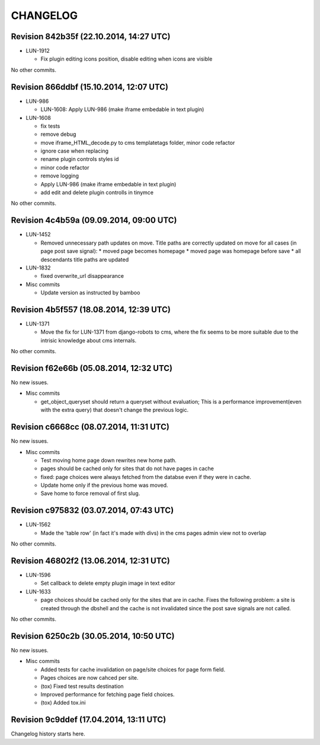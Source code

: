 CHANGELOG
=========

Revision 842b35f (22.10.2014, 14:27 UTC)
----------------------------------------

* LUN-1912

  * Fix plugin editing icons position, disable editing when icons are visible

No other commits.

Revision 866ddbf (15.10.2014, 12:07 UTC)
----------------------------------------

* LUN-986

  * LUN-1608: Apply LUN-986 (make iframe embedable in text plugin)

* LUN-1608

  * fix tests
  * remove debug
  * move iframe_HTML_decode.py to cms templatetags folder, minor code refactor
  * ignore case when replacing
  * rename plugin controls styles id
  * minor code refactor
  * remove logging
  * Apply LUN-986 (make iframe embedable in text plugin)
  * add edit and delete plugin controlls in tinymce

No other commits.

Revision 4c4b59a (09.09.2014, 09:00 UTC)
----------------------------------------

* LUN-1452

  * Removed unnecessary path updates on move. Title paths are correctly updated on move for all cases (in page post save signal): * moved page becomes homepage * moved page was homepage before save * all descendants title paths are updated

* LUN-1832

  * fixed overwrite_url disappearance

* Misc commits

  * Update version as instructed by bamboo

Revision 4b5f557 (18.08.2014, 12:39 UTC)
----------------------------------------

* LUN-1371

  * Move the fix for LUN-1371 from django-robots to cms, where the fix seems to be more suitable due to the intrisic knowledge about cms internals.

No other commits.

Revision f62e66b (05.08.2014, 12:32 UTC)
----------------------------------------

No new issues.

* Misc commits

  * get_object_queryset should return a queryset without evaluation; This is a performance improvement(even with the extra query) that doesn't change the previous logic.

Revision c6668cc (08.07.2014, 11:31 UTC)
----------------------------------------

No new issues.

* Misc commits

  * Test moving home page down rewrites new home path.
  * pages should be cached only for sites that do not have pages in cache
  * fixed: page choices were always fetched from the databse even if they were in cache.
  * Update home only if the previous home was moved.
  * Save home to force removal of first slug.

Revision c975832 (03.07.2014, 07:43 UTC)
----------------------------------------

* LUN-1562

  * Made the 'table row' (in fact it's made with divs) in the cms pages admin view not to overlap

No other commits.

Revision 46802f2 (13.06.2014, 12:31 UTC)
----------------------------------------

* LUN-1596

  * Set callback to delete empty plugin image in text editor

* LUN-1633

  * page choices should be cached only for the sites that are in cache. Fixes the following problem: a site is created through the dbshell and the cache is not invalidated since the post save signals are not called.

No other commits.

Revision 6250c2b (30.05.2014, 10:50 UTC)
----------------------------------------

No new issues.

* Misc commits

  * Added tests for cache invalidation on page/site choices for page form field.
  * Pages choices are now cahced per site.
  * (tox) Fixed test results destination
  * Improved performance for fetching page field choices.
  * (tox) Added tox.ini

Revision 9c9ddef (17.04.2014, 13:11 UTC)
----------------------------------------

Changelog history starts here.
